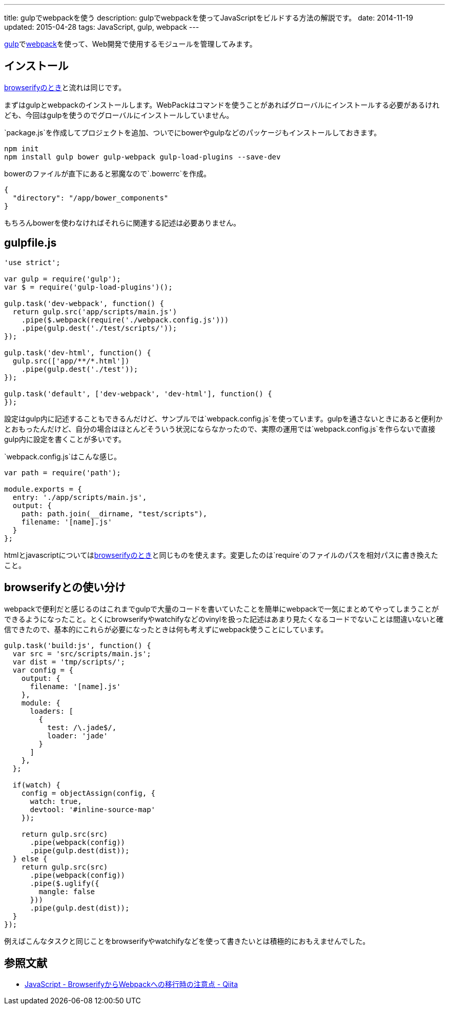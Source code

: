 ---
title: gulpでwebpackを使う
description: gulpでwebpackを使ってJavaScriptをビルドする方法の解説です。
date: 2014-11-19
updated: 2015-04-28
tags: JavaScript, gulp, webpack
---

http://gulpjs.com/[gulp]でlink:http://webpack.github.io/[webpack]を使って、Web開発で使用するモジュールを管理してみます。



[[install]]
== インストール

link:../gulp-browserify/[browserifyのとき]と流れは同じです。

まずはgulpとwebpackのインストールします。WebPackはコマンドを使うことがあればグローバルにインストールする必要があるけれども、今回はgulpを使うのでグローバルにインストールしていません。

`package.js`を作成してプロジェクトを追加、ついでにbowerやgulpなどのパッケージもインストールしておきます。

[source,ps1]
----
npm init
npm install gulp bower gulp-webpack gulp-load-plugins --save-dev
----

bowerのファイルが直下にあると邪魔なので`.bowerrc`を作成。

[source,json]
----
{
  "directory": "/app/bower_components"
}
----

もちろんbowerを使わなければそれらに関連する記述は必要ありません。



[[gulpfile]]
== gulpfile.js

[source,js]
----
'use strict';

var gulp = require('gulp');
var $ = require('gulp-load-plugins')();

gulp.task('dev-webpack', function() {
  return gulp.src('app/scripts/main.js')
    .pipe($.webpack(require('./webpack.config.js')))
    .pipe(gulp.dest('./test/scripts/'));
});

gulp.task('dev-html', function() {
  gulp.src(['app/**/*.html'])
    .pipe(gulp.dest('./test'));
});

gulp.task('default', ['dev-webpack', 'dev-html'], function() {
});
----

設定はgulp内に記述することもできるんだけど、サンプルでは`webpack.config.js`を使っています。gulpを通さないときにあると便利かとおもったんだけど、自分の場合はほとんどそういう状況にならなかったので、実際の運用では`webpack.config.js`を作らないで直接gulp内に設定を書くことが多いです。

`webpack.config.js`はこんな感じ。

[source,js]
----
var path = require('path');

module.exports = {
  entry: './app/scripts/main.js',
  output: {
    path: path.join(__dirname, "test/scripts"),
    filename: '[name].js'
  }
};
----

htmlとjavascriptについてはlink:http://4uing.net/gulp-browserify/[browserifyのとき]と同じものを使えます。変更したのは`require`のファイルのパスを相対パスに書き換えたこと。



[[browserify]]
== browserifyとの使い分け

webpackで便利だと感じるのはこれまでgulpで大量のコードを書いていたことを簡単にwebpackで一気にまとめてやってしまうことができるようになったこと。とくにbrowserifyやwatchifyなどのvinylを扱った記述はあまり見たくなるコードでないことは間違いないと確信できたので、基本的にこれらが必要になったときは何も考えずにwebpack使うことにしています。

[source,js]
----
gulp.task('build:js', function() {
  var src = 'src/scripts/main.js';
  var dist = 'tmp/scripts/';
  var config = {
    output: {
      filename: '[name].js'
    },
    module: {
      loaders: [
        {
          test: /\.jade$/,
          loader: 'jade'
        }
      ]
    },
  };

  if(watch) {
    config = objectAssign(config, {
      watch: true,
      devtool: '#inline-source-map'
    });

    return gulp.src(src)
      .pipe(webpack(config))
      .pipe(gulp.dest(dist));
  } else {
    return gulp.src(src)
      .pipe(webpack(config))
      .pipe($.uglify({
        mangle: false
      }))
      .pipe(gulp.dest(dist));
  }
});
----

例えばこんなタスクと同じことをbrowserifyやwatchifyなどを使って書きたいとは積極的におもえませんでした。



[[bibliography]]
== 参照文献

[bibliography]
- http://qiita.com/derui@github/items/5233b4ef8fbde1e80d33[JavaScript - BrowserifyからWebpackへの移行時の注意点 - Qiita]
